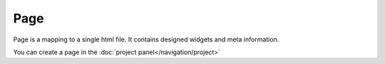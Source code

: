Page
============

Page is a mapping to a single html file.
It contains designed widgets and meta information.

You can create a page in the :doc:`project panel</navigation/project>`
